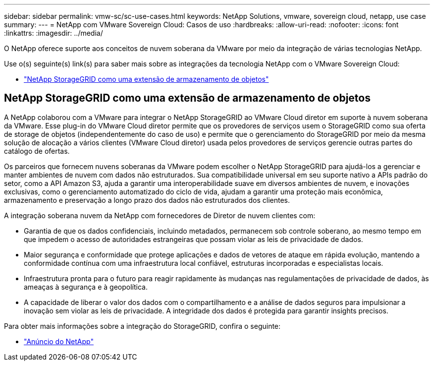 ---
sidebar: sidebar 
permalink: vmw-sc/sc-use-cases.html 
keywords: NetApp Solutions, vmware, sovereign cloud, netapp, use case 
summary:  
---
= NetApp com VMware Sovereign Cloud: Casos de uso
:hardbreaks:
:allow-uri-read: 
:nofooter: 
:icons: font
:linkattrs: 
:imagesdir: ../media/


[role="lead"]
O NetApp oferece suporte aos conceitos de nuvem soberana da VMware por meio da integração de várias tecnologias NetApp.

Use o(s) seguinte(s) link(s) para saber mais sobre as integrações da tecnologia NetApp com o VMware Sovereign Cloud:

* link:#storageGRID["NetApp StorageGRID como uma extensão de armazenamento de objetos"]




== NetApp StorageGRID como uma extensão de armazenamento de objetos

A NetApp colaborou com a VMware para integrar o NetApp StorageGRID ao VMware Cloud diretor em suporte à nuvem soberana da VMware. Esse plug-in do VMware Cloud diretor permite que os provedores de serviços usem o StorageGRID como sua oferta de storage de objetos (independentemente do caso de uso) e permite que o gerenciamento do StorageGRID por meio da mesma solução de alocação a vários clientes (VMware Cloud diretor) usada pelos provedores de serviços gerencie outras partes do catálogo de ofertas.

Os parceiros que fornecem nuvens soberanas da VMware podem escolher o NetApp StorageGRID para ajudá-los a gerenciar e manter ambientes de nuvem com dados não estruturados. Sua compatibilidade universal em seu suporte nativo a APIs padrão do setor, como a API Amazon S3, ajuda a garantir uma interoperabilidade suave em diversos ambientes de nuvem, e inovações exclusivas, como o gerenciamento automatizado do ciclo de vida, ajudam a garantir uma proteção mais econômica, armazenamento e preservação a longo prazo dos dados não estruturados dos clientes.

A integração soberana nuvem da NetApp com fornecedores de Diretor de nuvem clientes com:

* Garantia de que os dados confidenciais, incluindo metadados, permanecem sob controle soberano, ao mesmo tempo em que impedem o acesso de autoridades estrangeiras que possam violar as leis de privacidade de dados.
* Maior segurança e conformidade que protege aplicações e dados de vetores de ataque em rápida evolução, mantendo a conformidade contínua com uma infraestrutura local confiável, estruturas incorporadas e especialistas locais.
* Infraestrutura pronta para o futuro para reagir rapidamente às mudanças nas regulamentações de privacidade de dados, às ameaças à segurança e à geopolítica.
* A capacidade de liberar o valor dos dados com o compartilhamento e a análise de dados seguros para impulsionar a inovação sem violar as leis de privacidade. A integridade dos dados é protegida para garantir insights precisos.


Para obter mais informações sobre a integração do StorageGRID, confira o seguinte:

* link:https://www.netapp.com/newsroom/press-releases/news-rel-20231107-561294/["Anúncio do NetApp"]

